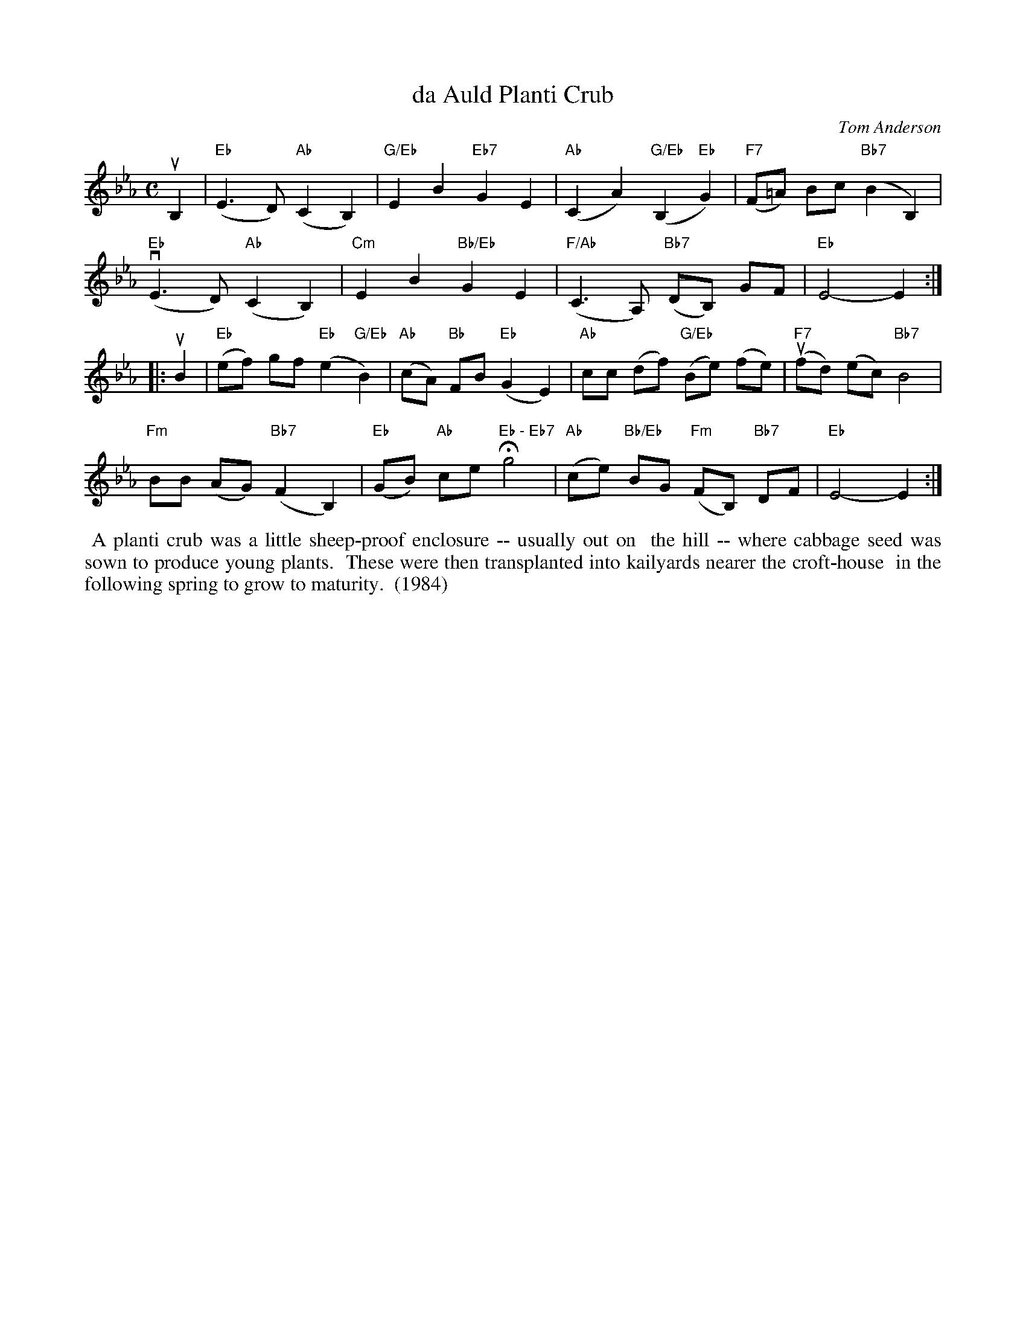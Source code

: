X: 022
T: da Auld Planti Crub
C: Tom Anderson
R: Slow Air
B: The Tom Anderson Collection 2004 p.2 #2
Z: 2019 John Chambers <jc:trillian.mit.edu>
M: C
L: 1/8
K: Eb
uB,2 |\
("Eb"E3 D) ("Ab"C2 B,2) | "G/Eb"E2 B2 "Eb7"G2 E2 | ("Ab"C2 A2) ("G/Eb"B,2 "Eb"G2) | ("F7"F=A) Bc ("Bb7"B2 B,2) |
("Eb"vE3 D) ("Ab"C2 B,2) | "Cm"E2 B2 "Bb/Eb"G2 E2 | ("F/Ab"C3 A,) ("Bb7"DB,) GF | "Eb"E4- E2 :|
|: uB2 |\
("Eb"ef) gf ("Eb"e2 "G/Eb"B2) | ("Ab"cA) "Bb"FB ("Eb"G2 E2) | "Ab"cc (df) ("G/Eb"Be) (fe) | ("F7"ufd) (ec) "Bb7"B4 |
"Fm"BB (AG) ("Bb7"F2 B,2) | ("Eb"GB) "Ab"ce H"Eb - Eb7"g4 | ("Ab"ce) "Bb/Eb"BG ("Fm"FB,) "Bb7"DF | "Eb"E4- E2 :|
%%begintext align
%% A planti crub was a little sheep-proof enclosure -- usually out on
%% the hill -- where cabbage seed was sown to produce young plants.
%% These were then transplanted into kailyards nearer the croft-house
%% in the following spring to grow to maturity.
%% (1984)
%%endtext
